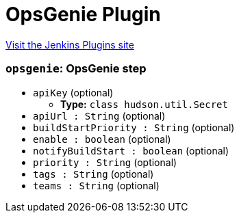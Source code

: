 = OpsGenie Plugin
:page-layout: pipelinesteps

:notitle:
:description:
:author:
:email: jenkinsci-users@googlegroups.com
:sectanchors:
:toc: left
:compat-mode!:


++++
<a href="https://plugins.jenkins.io/opsgenie">Visit the Jenkins Plugins site</a>
++++


=== `opsgenie`: OpsGenie step
++++
<ul><li><code>apiKey</code> (optional)
<ul><li><b>Type:</b> <code>class hudson.util.Secret</code></li>
</ul></li>
<li><code>apiUrl : String</code> (optional)
</li>
<li><code>buildStartPriority : String</code> (optional)
</li>
<li><code>enable : boolean</code> (optional)
</li>
<li><code>notifyBuildStart : boolean</code> (optional)
</li>
<li><code>priority : String</code> (optional)
</li>
<li><code>tags : String</code> (optional)
</li>
<li><code>teams : String</code> (optional)
</li>
</ul>


++++
